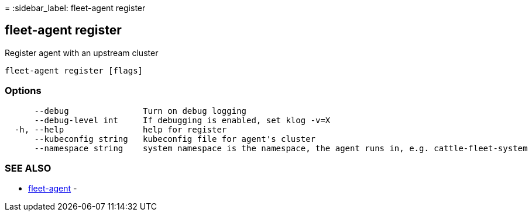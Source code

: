 =
:sidebar_label: fleet-agent register

== fleet-agent register

Register agent with an upstream cluster

----
fleet-agent register [flags]
----

=== Options

----
      --debug               Turn on debug logging
      --debug-level int     If debugging is enabled, set klog -v=X
  -h, --help                help for register
      --kubeconfig string   kubeconfig file for agent's cluster
      --namespace string    system namespace is the namespace, the agent runs in, e.g. cattle-fleet-system
----

=== SEE ALSO

* link:./fleet-agent[fleet-agent]	 -
